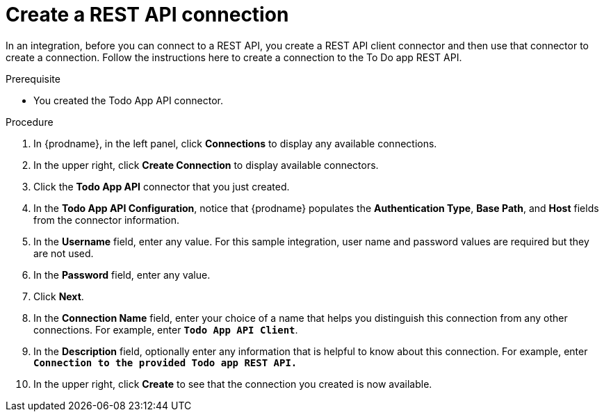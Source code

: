 // Module included in the following assemblies:
// amq2api_intro.adoc

[id='amq2api-create-rest-api-connection_{context}']
= Create a REST API connection

In an integration, before you can connect to a REST API, you create a REST API 
client connector and then use that connector to create a connection. 
Follow the instructions here to create a connection to the To Do app REST API. 

.Prerequisite
* You created the Todo App API connector. 

.Procedure

. In {prodname}, in the left panel, click *Connections* to
display any available connections.
. In the upper right, click *Create Connection* to display
available connectors.
. Click the *Todo App API* connector that you just created.
. In the *Todo App API Configuration*, notice that {prodname} populates the
*Authentication Type*, *Base Path*, and *Host* fields from the
connector information.
. In the *Username* field, enter any value. For this sample integration,
user name and password values are required but they are not used.
. In the *Password* field, enter any value. 
. Click *Next*.
. In the *Connection Name* field, enter your choice of a name that
helps you distinguish this connection from any other connections.
For example, enter `*Todo App API Client*`.
. In the *Description* field, optionally enter any information that
is helpful to know about this connection. For example, enter
`*Connection to the provided Todo app REST API.*`
. In the upper right, click *Create* to see that the connection you
created is now available.
